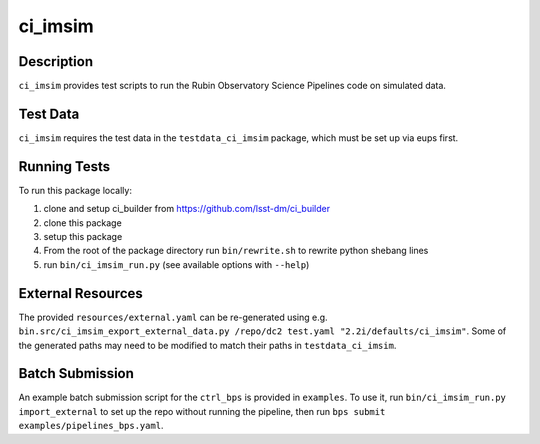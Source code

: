 ########
ci_imsim
########

Description
===========

``ci_imsim`` provides test scripts to run the Rubin Observatory Science
Pipelines code on simulated data.

Test Data
=========

``ci_imsim`` requires the test data in the ``testdata_ci_imsim``
package, which must be set up via eups first.

Running Tests
=============

To run this package locally:

1) clone and setup ci_builder from https://github.com/lsst-dm/ci_builder
2) clone this package
3) setup this package
4) From the root of the package directory run ``bin/rewrite.sh`` to
   rewrite python shebang lines
5) run ``bin/ci_imsim_run.py`` (see available options with ``--help``)

External Resources
==================

The provided ``resources/external.yaml`` can be re-generated using e.g.
``bin.src/ci_imsim_export_external_data.py /repo/dc2 test.yaml
"2.2i/defaults/ci_imsim"``. Some of the generated paths may need to be
modified to match their paths in ``testdata_ci_imsim``.

Batch Submission
================

An example batch submission script for the ``ctrl_bps`` is provided in
``examples``. To use it, run ``bin/ci_imsim_run.py import_external``
to set up the repo without running the pipeline, then run
``bps submit examples/pipelines_bps.yaml``.
